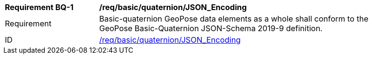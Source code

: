 [[req_basic_quaternion]]
[width="90%",cols="2,6"]
|===
^|*Requirement BQ-{counter:req-bq-id}* |*/req/basic/quaternion/JSON_Encoding* 
^|Requirement |Basic-quaternion GeoPose data elements as a whole shall conform to the GeoPose Basic-Quaternion JSON-Schema 2019-9 definition.
^|ID |<<req_basic_quaternion,/req/basic/quaternion/JSON_Encoding>>
|===

